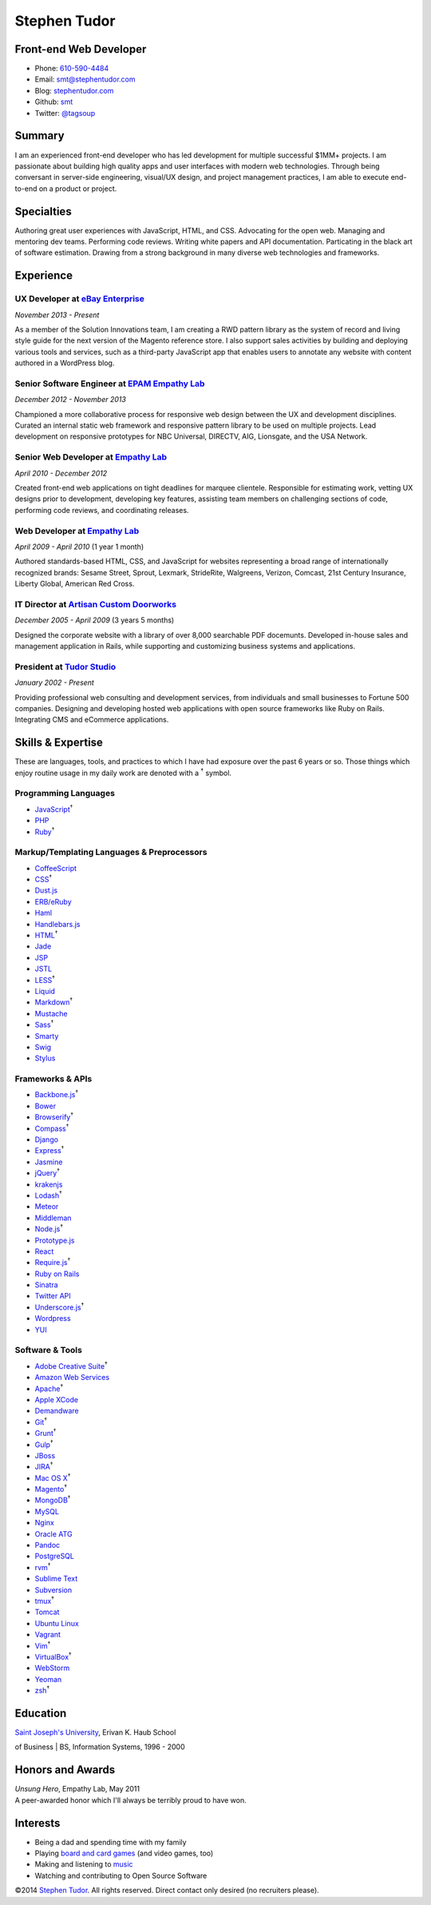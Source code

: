 Stephen Tudor
=============

Front-end Web Developer
-----------------------

-  Phone: `610-590-4484 <tel://610-590-4484>`__
-  Email: smt@stephentudor.com
-  Blog: `stephentudor.com <http://stephentudor.com>`__
-  Github: `smt <http://github.com/smt>`__
-  Twitter: `@tagsoup <http://twitter.com/tagsoup>`__

Summary
-------

I am an experienced front-end developer who has led development for
multiple successful $1MM+ projects. I am passionate about building high
quality apps and user interfaces with modern web technologies. Through
being conversant in server-side engineering, visual/UX design, and
project management practices, I am able to execute end-to-end on a
product or project.

Specialties
-----------

Authoring great user experiences with JavaScript, HTML, and CSS.
Advocating for the open web. Managing and mentoring dev teams.
Performing code reviews. Writing white papers and API documentation.
Particating in the black art of software estimation. Drawing from a
strong background in many diverse web technologies and frameworks.

Experience
----------

**UX Developer** at `eBay Enterprise <http://ebayenterprise.com>`__
~~~~~~~~~~~~~~~~~~~~~~~~~~~~~~~~~~~~~~~~~~~~~~~~~~~~~~~~~~~~~~~~~~~

*November 2013 - Present*

As a member of the Solution Innovations team, I am creating a RWD
pattern library as the system of record and living style guide for the
next version of the Magento reference store. I also support sales
activities by building and deploying various tools and services, such as
a third-party JavaScript app that enables users to annotate any website
with content authored in a WordPress blog.

**Senior Software Engineer** at `EPAM Empathy Lab <http://epam.com/empathylab>`__
~~~~~~~~~~~~~~~~~~~~~~~~~~~~~~~~~~~~~~~~~~~~~~~~~~~~~~~~~~~~~~~~~~~~~~~~~~~~~~~~~

*December 2012 - November 2013*

Championed a more collaborative process for responsive web design
between the UX and development disciplines. Curated an internal static
web framework and responsive pattern library to be used on multiple
projects. Lead development on responsive prototypes for NBC Universal,
DIRECTV, AIG, Lionsgate, and the USA Network.

**Senior Web Developer** at `Empathy Lab <http://empathylab.com>`__
~~~~~~~~~~~~~~~~~~~~~~~~~~~~~~~~~~~~~~~~~~~~~~~~~~~~~~~~~~~~~~~~~~~

*April 2010 - December 2012*

Created front-end web applications on tight deadlines for marquee
clientele. Responsible for estimating work, vetting UX designs prior to
development, developing key features, assisting team members on
challenging sections of code, performing code reviews, and coordinating
releases.

**Web Developer** at `Empathy Lab <http://empathylab.com>`__
~~~~~~~~~~~~~~~~~~~~~~~~~~~~~~~~~~~~~~~~~~~~~~~~~~~~~~~~~~~~

*April 2009 - April 2010* (1 year 1 month)

Authored standards-based HTML, CSS, and JavaScript for websites
representing a broad range of internationally recognized brands: Sesame
Street, Sprout, Lexmark, StrideRite, Walgreens, Verizon, Comcast, 21st
Century Insurance, Liberty Global, American Red Cross.

**IT Director** at `Artisan Custom Doorworks <http://artisandoorworks.com>`__
~~~~~~~~~~~~~~~~~~~~~~~~~~~~~~~~~~~~~~~~~~~~~~~~~~~~~~~~~~~~~~~~~~~~~~~~~~~~~

*December 2005 - April 2009* (3 years 5 months)

Designed the corporate website with a library of over 8,000 searchable
PDF docemunts. Developed in-house sales and management application in
Rails, while supporting and customizing business systems and
applications.

**President** at `Tudor Studio <http://tudorstudio.com>`__
~~~~~~~~~~~~~~~~~~~~~~~~~~~~~~~~~~~~~~~~~~~~~~~~~~~~~~~~~~

*January 2002 - Present*

Providing professional web consulting and development services, from
individuals and small businesses to Fortune 500 companies. Designing and
developing hosted web applications with open source frameworks like Ruby
on Rails. Integrating CMS and eCommerce applications.

Skills & Expertise
------------------

These are languages, tools, and practices to which I have had exposure
over the past 6 years or so. Those things which enjoy routine usage in
my daily work are denoted with a :sup:`†` symbol.

Programming Languages
~~~~~~~~~~~~~~~~~~~~~

-  `JavaScript <http://developer.mozilla.org/en/JavaScript>`__\ :sup:`†`
-  `PHP <http://php.net>`__
-  `Ruby <http://ruby-lang.org>`__\ :sup:`†`

Markup/Templating Languages & Preprocessors
~~~~~~~~~~~~~~~~~~~~~~~~~~~~~~~~~~~~~~~~~~~

-  `CoffeeScript <http://coffeescript.org>`__
-  `CSS <http://www.w3.org/Style/CSS/Overview.en.html>`__\ :sup:`†`
-  `Dust.js <http://linkedin.github.io/dustjs>`__
-  `ERB/eRuby <http://en.wikipedia.org/wiki/ERuby>`__
-  `Haml <http://haml.info>`__
-  `Handlebars.js <http://handlebarsjs.com>`__
-  `HTML <http://developers.whatwg.org>`__\ :sup:`†`
-  `Jade <http://jade-lang.com>`__
-  `JSP <http://www.oracle.com/technetwork/java/javaee/jsp>`__
-  `JSTL <http://docs.oracle.com/javaee/5/tutorial/doc/bnakc.html>`__
-  `LESS <http://lesscss.org>`__\ :sup:`†`
-  `Liquid <http://liquidmarkup.org>`__
-  `Markdown <http://daringfireball.net/projects/markdown>`__\ :sup:`†`
-  `Mustache <http://mustache.github.io>`__
-  `Sass <http://sass-lang.com>`__\ :sup:`†`
-  `Smarty <http://smarty.net>`__
-  `Swig <http://paularmstrong.github.io/swig>`__
-  `Stylus <http://learnboost.github.io/stylus>`__

Frameworks & APIs
~~~~~~~~~~~~~~~~~

-  `Backbone.js <http://backbonejs.org>`__\ :sup:`†`
-  `Bower <http://bower.io>`__
-  `Browserify <http://browserify.org>`__\ :sup:`†`
-  `Compass <http://compass-style.org>`__\ :sup:`†`
-  `Django <http://www.djangoproject.com>`__
-  `Express <http://expressjs.com>`__\ :sup:`†`
-  `Jasmine <http://jasmine.github.io>`__
-  `jQuery <http://jquery.com>`__\ :sup:`†`
-  `krakenjs <http://krakenjs.com>`__
-  `Lodash <http://lodash.com>`__\ :sup:`†`
-  `Meteor <http://meteor.com>`__
-  `Middleman <http://middlemanapp.com>`__
-  `Node.js <http://nodejs.org>`__\ :sup:`†`
-  `Prototype.js <http://prototypejs.org>`__
-  `React <http://facebook.github.io/react>`__
-  `Require.js <http://requirejs.org>`__\ :sup:`†`
-  `Ruby on Rails <http://rubyonrails.org>`__
-  `Sinatra <http://sinatrarb.com>`__
-  `Twitter API <http://dev.twitter.com>`__
-  `Underscore.js <http://underscorejs.org>`__\ :sup:`†`
-  `Wordpress <http://wordpress.org>`__
-  `YUI <http://developer.yahoo.com/yui>`__

Software & Tools
~~~~~~~~~~~~~~~~

-  `Adobe Creative
   Suite <http://www.adobe.com/products/creativesuite.html>`__\ :sup:`†`
-  `Amazon Web Services <http://aws.amazon.com>`__
-  `Apache <http://apache.org>`__\ :sup:`†`
-  `Apple XCode <http://developer.apple.com>`__
-  `Demandware <http://demandware.com>`__
-  `Git <http://git-scm.com>`__\ :sup:`†`
-  `Grunt <http://gruntjs.com>`__\ :sup:`†`
-  `Gulp <http://gulpjs.com>`__\ :sup:`†`
-  `JBoss <http://jboss.org>`__
-  `JIRA <http://atlassian.com/software/jira>`__\ :sup:`†`
-  `Mac OS X <http://apple.com/macosx>`__\ :sup:`†`
-  `Magento <http://magento.com>`__\ :sup:`†`
-  `MongoDB <http://mongodb.org>`__\ :sup:`†`
-  `MySQL <http://mysql.com>`__
-  `Nginx <http://wiki.nginx.org>`__
-  `Oracle
   ATG <http://www.oracle.com/us/products/applications/web-commerce/atg>`__
-  `Pandoc <http://johnmacfarlane.net/pandoc>`__
-  `PostgreSQL <http://postgresql.org>`__
-  `rvm <http://rvm.beginrescueend.com>`__\ :sup:`†`
-  `Sublime Text <http://www.sublimetext.com>`__
-  `Subversion <http://svn.apache.org>`__
-  `tmux <http://tmux.sourceforge.net>`__\ :sup:`†`
-  `Tomcat <http://tomcat.apache.com>`__
-  `Ubuntu Linux <http://ubuntu.com>`__
-  `Vagrant <http://vagrantup.com>`__
-  `Vim <http://www.vim.org>`__\ :sup:`†`
-  `VirtualBox <http://virtualbox.org>`__\ :sup:`†`
-  `WebStorm <http://jetbrains.com/webstorm>`__
-  `Yeoman <http://yeoman.io>`__
-  `zsh <http://www.zsh.org>`__\ :sup:`†`

Education
---------

| `Saint Joseph's University <http://sju.edu>`__, Erivan K. Haub School
of Business
| BS, Information Systems, 1996 - 2000

Honors and Awards
-----------------

| *Unsung Hero*, Empathy Lab, May 2011
| A peer-awarded honor which I'll always be terribly proud to have won.

Interests
---------

-  Being a dad and spending time with my family
-  Playing `board and card
   games <http://boardgamegeek.com/user/smtudor>`__ (and video games,
   too)
-  Making and listening to
   `music <http://www.rdio.com/people/smtudor>`__
-  Watching and contributing to Open Source Software

©2014 `Stephen Tudor <http://s17r.com/resume>`__. All rights reserved.
Direct contact only desired (no recruiters please).
